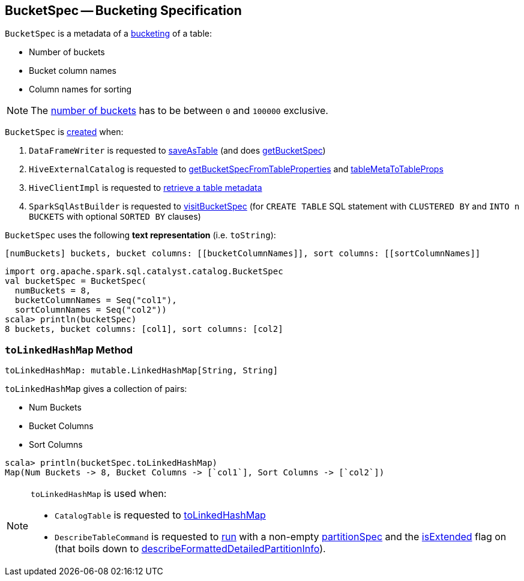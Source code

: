 == [[BucketSpec]] BucketSpec -- Bucketing Specification

[[creating-instance]]
`BucketSpec` is a metadata of a link:spark-sql-bucketing.adoc[bucketing] of a table:

* [[numBuckets]] Number of buckets
* [[bucketColumnNames]] Bucket column names
* [[sortColumnNames]] Column names for sorting

NOTE: The <<numBuckets, number of buckets>> has to be between `0` and `100000` exclusive.

`BucketSpec` is <<creating-instance, created>> when:

. `DataFrameWriter` is requested to link:spark-sql-DataFrameWriter.adoc#saveAsTable[saveAsTable] (and does link:spark-sql-DataFrameWriter.adoc#getBucketSpec[getBucketSpec])

. `HiveExternalCatalog` is requested to link:spark-sql-HiveExternalCatalog.adoc#getBucketSpecFromTableProperties[getBucketSpecFromTableProperties] and link:spark-sql-HiveExternalCatalog.adoc#tableMetaToTableProps[tableMetaToTableProps]

. `HiveClientImpl` is requested to link:spark-sql-HiveClientImpl.adoc#getTableOption[retrieve a table metadata]

. `SparkSqlAstBuilder` is requested to link:spark-sql-SparkSqlAstBuilder.adoc#visitBucketSpec[visitBucketSpec] (for `CREATE TABLE` SQL statement with `CLUSTERED BY` and `INTO n BUCKETS` with optional `SORTED BY` clauses)

[[toString]]
`BucketSpec` uses the following *text representation* (i.e. `toString`):

```
[numBuckets] buckets, bucket columns: [[bucketColumnNames]], sort columns: [[sortColumnNames]]
```

[source, scala]
----
import org.apache.spark.sql.catalyst.catalog.BucketSpec
val bucketSpec = BucketSpec(
  numBuckets = 8,
  bucketColumnNames = Seq("col1"),
  sortColumnNames = Seq("col2"))
scala> println(bucketSpec)
8 buckets, bucket columns: [col1], sort columns: [col2]
----

=== [[toLinkedHashMap]] `toLinkedHashMap` Method

[source, scala]
----
toLinkedHashMap: mutable.LinkedHashMap[String, String]
----

`toLinkedHashMap` gives a collection of pairs:

* Num Buckets
* Bucket Columns
* Sort Columns

[source, scala]
----
scala> println(bucketSpec.toLinkedHashMap)
Map(Num Buckets -> 8, Bucket Columns -> [`col1`], Sort Columns -> [`col2`])
----

[NOTE]
====
`toLinkedHashMap` is used when:

* `CatalogTable` is requested to link:spark-sql-CatalogTable.adoc#toLinkedHashMap[toLinkedHashMap]

* `DescribeTableCommand` is requested to link:spark-sql-LogicalPlan-DescribeTableCommand.adoc#run[run] with a non-empty <<partitionSpec, partitionSpec>> and the link:spark-sql-LogicalPlan-DescribeTableCommand.adoc#isExtended[isExtended] flag on (that boils down to link:spark-sql-LogicalPlan-DescribeTableCommand.adoc#describeFormattedDetailedPartitionInfo[describeFormattedDetailedPartitionInfo]).
====
